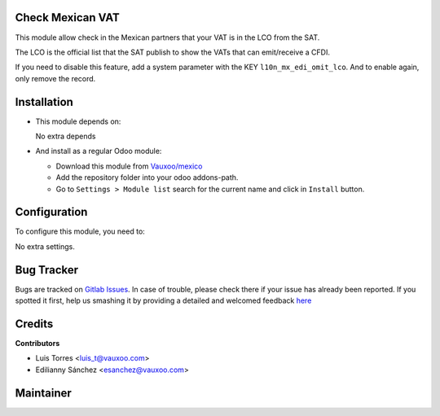 Check Mexican VAT
=================

This module allow check in the Mexican partners that your VAT is in the LCO from the SAT.

The LCO is the official list that the SAT publish to show the VATs that can emit/receive a CFDI.

If you need to disable this feature, add a system parameter with the KEY ``l10n_mx_edi_omit_lco``.
And to enable again, only remove the record.

Installation
============

- This module depends on:

  No extra depends

- And install as a regular Odoo module:

  - Download this module from `Vauxoo/mexico
    <https://git.vauxoo.com/vauxoo/mexico>`_
  - Add the repository folder into your odoo addons-path.
  - Go to ``Settings > Module list`` search for the current name and click in
    ``Install`` button.

Configuration
=============

To configure this module, you need to:

No extra settings.

Bug Tracker
===========

Bugs are tracked on
`Gitlab Issues <https://git.vauxoo.com/vauxoo/mexico/-/issues>`_.
In case of trouble, please check there if your issue has already been reported.
If you spotted it first, help us smashing it by providing a detailed and
welcomed feedback
`here <https://git.vauxoo.com/vauxoo/mexico/-/issues/new?issue>`_

Credits
=======

**Contributors**

* Luis Torres <luis_t@vauxoo.com>
* Edilianny Sánchez <esanchez@vauxoo.com>

Maintainer
==========

.. image:: https://s3.amazonaws.com/s3.vauxoo.com/description_logo.png
   :alt: Vauxoo

